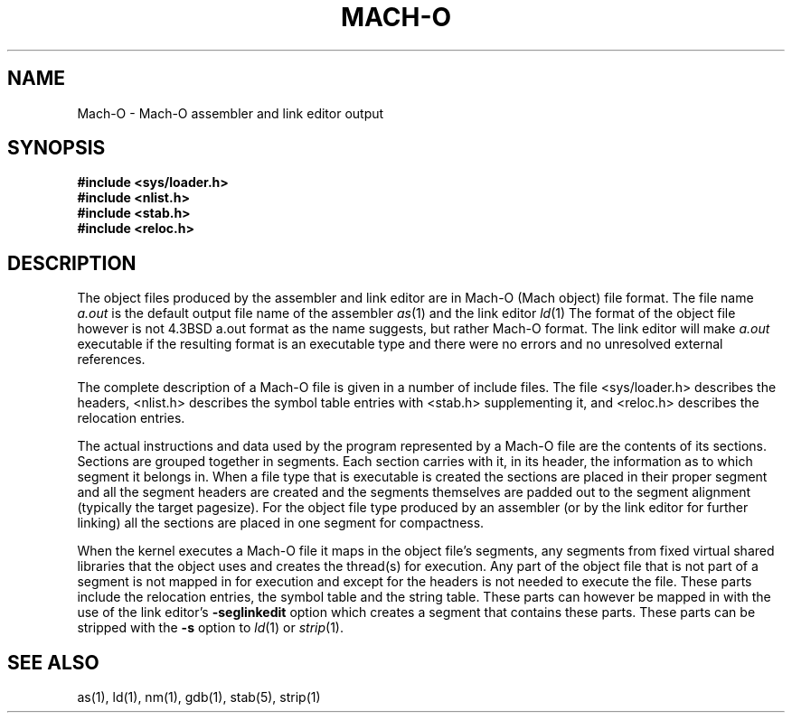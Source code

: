 .TH MACH-O 5 "January 10, 1990" "Apple Computer, Inc."
.SH NAME
Mach-O \- Mach-O assembler and link editor output
.SH SYNOPSIS
.nf
.B #include <sys/loader.h>
.B #include <nlist.h>
.B #include <stab.h>
.B #include <reloc.h>
.fi
.SH DESCRIPTION
The object files produced by the assembler and link editor are in Mach-O
(Mach object) file format.
The file name
.I a.out
is the default output file name of the assembler
.IR as (1)
and the link editor
.IR ld (1)
.
The format of the object file however is not 4.3BSD a.out format as the
name suggests, but rather Mach-O format.
The link editor will make
.I a.out
executable if the resulting format is an executable type and there were no
errors and no unresolved external references.
.PP
The complete description of a Mach-O file is given in a number of include files.
The file <sys/loader.h> describes the headers, <nlist.h> describes the symbol
table entries with <stab.h> supplementing it, and <reloc.h> describes the
relocation entries.
.PP
The actual instructions and data used by the program represented by a Mach-O
file are the contents of its sections.  Sections are grouped together in
segments.  Each section carries with it, in its header, the information as to
which segment it belongs in.  When a file type that is executable is created
the sections are placed in their proper segment and all the segment headers are
created and the segments themselves are padded out to the segment alignment
(typically the target pagesize).
For the object file type produced by an assembler (or by the link editor for further
linking) all the sections are placed in one segment for compactness.
.PP
When the kernel executes a Mach-O file it maps in the object file's segments,
any segments from fixed virtual shared libraries that the object uses and
creates the thread(s) for execution.  Any part of the object file that is not
part of a segment is not mapped in for execution and except for the headers
is not needed to execute the file.  These parts include the relocation entries,
the symbol table and the string table.  These parts can however be mapped in
with the use of the link editor's
.B \-seglinkedit
option which creates a segment that contains these parts.
These parts can be stripped with the
.B \-s
option to 
.IR ld (1)
or
.IR strip (1).
.PP
.\"For more information, see Chapter 8, "Mach Object Files," in the
.\"\fINeXT Development Tools\fR manual.
.SH "SEE ALSO"
as(1), ld(1), nm(1), gdb(1), stab(5), strip(1)
